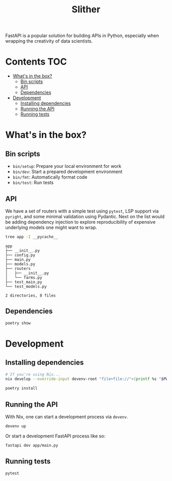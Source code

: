 #+title: Slither

FastAPI is a popular solution for building APIs in Python, especially when
wrapping the creativity of data scientists.

* Contents                                                              :TOC:
- [[#whats-in-the-box][What's in the box?]]
  - [[#bin-scripts][Bin scripts]]
  - [[#api][API]]
  - [[#dependencies][Dependencies]]
- [[#development][Development]]
  - [[#installing-dependencies][Installing dependencies]]
  - [[#running-the-api][Running the API]]
  - [[#running-tests][Running tests]]

* What's in the box?
** Bin scripts
- =bin/setup=: Prepare your local environment for work
- =bin/dev=: Start a prepared development environment
- =bin/fmt=: Automatically format code
- =bin/test=: Run tests

** API
We have a set of routers with a simple test using =pytest=, LSP support via
=pyright=, and some minimal validation using Pydantic. Next on the list would be
adding dependency injection to explore reproducibility of expensive underlying
models one might want to wrap.

#+begin_src sh :results output verbatim :exports both
tree app -I __pycache__
#+end_src

#+results:
#+begin_example
app
├── __init__.py
├── config.py
├── main.py
├── models.py
├── routers
│   ├── __init__.py
│   └── farms.py
├── test_main.py
└── test_models.py

2 directories, 8 files
#+end_example

** Dependencies
#+begin_src sh :results output verbatim
poetry show
#+end_src

#+results:
#+begin_example
annotated-types   0.6.0    Reusable constraint types to use with typing.Ann...
anyio             4.3.0    High level compatibility layer for multiple asyn...
certifi           2024.2.2 Python package for providing Mozilla's CA Bundle.
click             8.1.7    Composable command line interface toolkit
dnspython         2.6.1    DNS toolkit
email-validator   2.1.1    A robust email address syntax and deliverability...
fastapi           0.111.0  FastAPI framework, high performance, easy to lea...
fastapi-cli       0.0.2    Run and manage FastAPI apps from the command lin...
h11               0.14.0   A pure-Python, bring-your-own-I/O implementation...
httpcore          1.0.5    A minimal low-level HTTP client.
httptools         0.6.1    A collection of framework independent HTTP proto...
httpx             0.27.0   The next generation HTTP client.
idna              3.7      Internationalized Domain Names in Applications (...
iniconfig         2.0.0    brain-dead simple config-ini parsing
isort             5.13.2   A Python utility / library to sort Python imports.
jinja2            3.1.3    A very fast and expressive template engine.
markdown-it-py    3.0.0    Python port of markdown-it. Markdown parsing, do...
markupsafe        2.1.5    Safely add untrusted strings to HTML/XML markup.
mdurl             0.1.2    Markdown URL utilities
nodeenv           1.8.0    Node.js virtual environment builder
orjson            3.10.3   Fast, correct Python JSON library supporting dat...
packaging         24.0     Core utilities for Python packages
pluggy            1.5.0    plugin and hook calling mechanisms for python
pydantic          2.7.1    Data validation using Python type hints
pydantic-core     2.18.2   Core functionality for Pydantic validation and s...
pydantic-settings 2.2.1    Settings management using Pydantic
pygments          2.18.0   Pygments is a syntax highlighting package writte...
pyright           1.1.361  Command line wrapper for pyright
pytest            8.2.0    pytest: simple powerful testing with Python
python-dotenv     1.0.1    Read key-value pairs from a .env file and set th...
python-multipart  0.0.9    A streaming multipart parser for Python
pyyaml            6.0.1    YAML parser and emitter for Python
rich              13.7.1   Render rich text, tables, progress bars, syntax ...
setuptools        69.5.1   Easily download, build, install, upgrade, and un...
shellingham       1.5.4    Tool to Detect Surrounding Shell
sniffio           1.3.1    Sniff out which async library your code is runni...
starlette         0.37.2   The little ASGI library that shines.
typer             0.12.3   Typer, build great CLIs. Easy to code. Based on ...
typing-extensions 4.11.0   Backported and Experimental Type Hints for Pytho...
ujson             5.9.0    Ultra fast JSON encoder and decoder for Python
uvicorn           0.29.0   The lightning-fast ASGI server.
uvloop            0.19.0   Fast implementation of asyncio event loop on top...
watchfiles        0.21.0   Simple, modern and high performance file watchin...
websockets        12.0     An implementation of the WebSocket Protocol (RFC...
#+end_example
* Development
** Installing dependencies
#+begin_src sh :eval never
# If you're using Nix...
nix develop --override-input devenv-root "file+file://"<(printf %s "$PWD")

poetry install
#+end_src

** Running the API
With Nix, one can start a development process via =devenv=.

#+begin_src sh :eval never
devenv up
#+end_src

Or start a development FastAPI process like so:

#+begin_src sh :eval never
fastapi dev app/main.py
#+end_src

** Running tests
#+begin_src sh :results output verbatim
pytest
#+end_src

#+results:
#+begin_example
============================= test session starts ==============================
platform darwin -- Python 3.11.8, pytest-8.2.0, pluggy-1.5.0
rootdir: /Users/jcf/code/slither
configfile: pyproject.toml
plugins: anyio-4.3.0
collected 3 items

app/test_main.py .                                                       [ 33%]
app/test_models.py ..                                                    [100%]

============================== 3 passed in 0.32s ===============================
#+end_example
